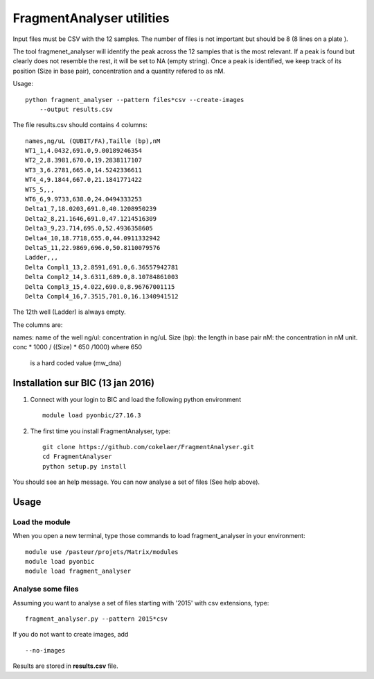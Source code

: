 FragmentAnalyser utilities
===========================

Input files must be CSV with the 12 samples. The number of files is not
important but should be 8 (8 lines on a plate ).

The tool fragmenet_analyser will identify the peak across the 12 samples that is
the most relevant. If a peak is found but clearly does not resemble the rest, it
will be set to NA (empty string). Once a peak is identified, we keep track of
its position (Size in base pair), concentration and a quantity refered to as nM.

Usage::


    python fragment_analyser --pattern files*csv --create-images
        --output results.csv


The file results.csv should contains 4 columns::

    names,ng/uL (QUBIT/FA),Taille (bp),nM
    WT1_1,4.0432,691.0,9.00189246354
    WT2_2,8.3981,670.0,19.2838117107
    WT3_3,6.2781,665.0,14.5242336611
    WT4_4,9.1844,667.0,21.1841771422
    WT5_5,,,
    WT6_6,9.9733,638.0,24.0494333253
    Delta1_7,18.0203,691.0,40.1208950239
    Delta2_8,21.1646,691.0,47.1214516309
    Delta3_9,23.714,695.0,52.4936358605
    Delta4_10,18.7718,655.0,44.0911332942
    Delta5_11,22.9869,696.0,50.8110079576
    Ladder,,,
    Delta Compl1_13,2.8591,691.0,6.36557942781
    Delta Compl2_14,3.6311,689.0,8.10784861003
    Delta Compl3_15,4.022,690.0,8.96767001115
    Delta Compl4_16,7.3515,701.0,16.1340941512

The 12th well (Ladder) is always empty.

The columns are:

names: name of the well
ng/ul: concentration in ng/uL
Size (bp): the length in base pair
nM: the concentration in nM unit. conc * 1000 / ((Size) * 650 /1000) where 650
    is a hard coded value (mw_dna)


.. image:: diagnostic.png


Installation sur BIC (13 jan 2016)
------------------------------------

#. Connect with your login to BIC and load the following python environment ::

    module load pyonbic/27.16.3

#. The first time you install FragmentAnalyser, type::

    git clone https://github.com/cokelaer/FragmentAnalyser.git
    cd FragmentAnalyser
    python setup.py install

You should see an help message. You can now analyse a set of files  (See help above).



Usage 
-------

Load the module
~~~~~~~~~~~~~~~~

When you open a new terminal, type those commands to load fragment_analyser in your environment::

    module use /pasteur/projets/Matrix/modules
    module load pyonbic
    module load fragment_analyser

Analyse some files
~~~~~~~~~~~~~~~~~~~~

Assuming you want to analyse a set of files starting with '2015' with csv extensions, type::

    fragment_analyser.py --pattern 2015*csv

If you do not want to create images, add ::

    --no-images

Results are stored in **results.csv** file.








